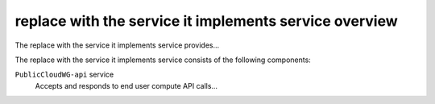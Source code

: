 =======================================================
replace with the service it implements service overview
=======================================================
The replace with the service it implements service provides...

The replace with the service it implements service consists of the following components:

``PublicCloudWG-api`` service
  Accepts and responds to end user compute API calls...
